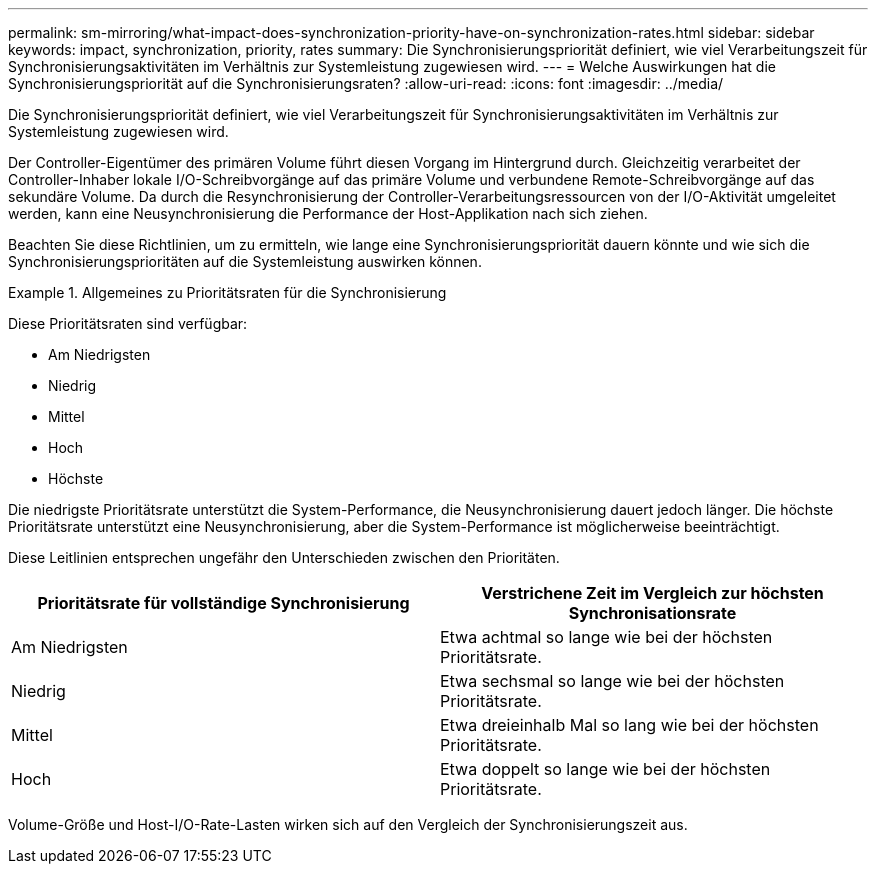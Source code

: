 ---
permalink: sm-mirroring/what-impact-does-synchronization-priority-have-on-synchronization-rates.html 
sidebar: sidebar 
keywords: impact, synchronization, priority, rates 
summary: Die Synchronisierungspriorität definiert, wie viel Verarbeitungszeit für Synchronisierungsaktivitäten im Verhältnis zur Systemleistung zugewiesen wird. 
---
= Welche Auswirkungen hat die Synchronisierungspriorität auf die Synchronisierungsraten?
:allow-uri-read: 
:icons: font
:imagesdir: ../media/


[role="lead"]
Die Synchronisierungspriorität definiert, wie viel Verarbeitungszeit für Synchronisierungsaktivitäten im Verhältnis zur Systemleistung zugewiesen wird.

Der Controller-Eigentümer des primären Volume führt diesen Vorgang im Hintergrund durch. Gleichzeitig verarbeitet der Controller-Inhaber lokale I/O-Schreibvorgänge auf das primäre Volume und verbundene Remote-Schreibvorgänge auf das sekundäre Volume. Da durch die Resynchronisierung der Controller-Verarbeitungsressourcen von der I/O-Aktivität umgeleitet werden, kann eine Neusynchronisierung die Performance der Host-Applikation nach sich ziehen.

Beachten Sie diese Richtlinien, um zu ermitteln, wie lange eine Synchronisierungspriorität dauern könnte und wie sich die Synchronisierungsprioritäten auf die Systemleistung auswirken können.

.Allgemeines zu Prioritätsraten für die Synchronisierung
====
Diese Prioritätsraten sind verfügbar:

* Am Niedrigsten
* Niedrig
* Mittel
* Hoch
* Höchste


Die niedrigste Prioritätsrate unterstützt die System-Performance, die Neusynchronisierung dauert jedoch länger. Die höchste Prioritätsrate unterstützt eine Neusynchronisierung, aber die System-Performance ist möglicherweise beeinträchtigt.

====
Diese Leitlinien entsprechen ungefähr den Unterschieden zwischen den Prioritäten.

|===
| Prioritätsrate für vollständige Synchronisierung | Verstrichene Zeit im Vergleich zur höchsten Synchronisationsrate 


 a| 
Am Niedrigsten
 a| 
Etwa achtmal so lange wie bei der höchsten Prioritätsrate.



 a| 
Niedrig
 a| 
Etwa sechsmal so lange wie bei der höchsten Prioritätsrate.



 a| 
Mittel
 a| 
Etwa dreieinhalb Mal so lang wie bei der höchsten Prioritätsrate.



 a| 
Hoch
 a| 
Etwa doppelt so lange wie bei der höchsten Prioritätsrate.

|===
Volume-Größe und Host-I/O-Rate-Lasten wirken sich auf den Vergleich der Synchronisierungszeit aus.
